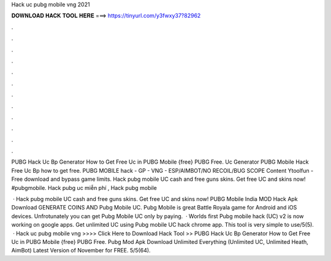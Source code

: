 Hack uc pubg mobile vng 2021



𝐃𝐎𝐖𝐍𝐋𝐎𝐀𝐃 𝐇𝐀𝐂𝐊 𝐓𝐎𝐎𝐋 𝐇𝐄𝐑𝐄 ===> https://tinyurl.com/y3fwxy37?82962



.



.



.



.



.



.



.



.



.



.



.



.

PUBG Hack Uc Bp Generator How to Get Free Uc in PUBG Mobile {free} PUBG Free. Uc Generator PUBG Mobile Hack Free Uc Bp how to get free. PUBG MOBILE hack - GP - VNG - ESP/AIMBOT/NO RECOIL/BUG SCOPE Content Ytoolfun - Free download and bypass game limits. Hack pubg mobile UC cash and free guns skins. Get free UC and skins now! #pubgmobile. Hack pubg uc miễn phí , Hack pubg mobile 

 · Hack pubg mobile UC cash and free guns skins. Get free UC and skins now! PUBG Mobile India MOD Hack Apk Download GENERATE COINS AND Pubg Mobile UC. Pubg Mobile is great Battle Royala game for Android and iOS devices. Unfrotunately you can get Pubg Mobile UC only by paying.  · Worlds first Pubg mobile hack (UC) v2 is now working on google apps. Get unlimited UC using Pubg mobile UC hack chrome app. This tool is very simple to use/5(5).  · Hack uc pubg mobile vng >>>> Click Here to Download Hack Tool >> PUBG Hack Uc Bp Generator How to Get Free Uc in PUBG Mobile {free} PUBG Free. Pubg Mod Apk Download Unlimited Everything (Unlimited UC, Unlimited Heath, AimBot) Latest Version of November for FREE. 5/5(64).
